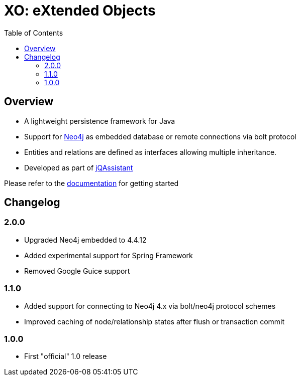 :toc: left

= XO: eXtended Objects

== Overview

* A lightweight persistence framework for Java
* Support for https://neo4j.org[Neo4j] as embedded database or remote connections via bolt protocol
* Entities and relations are defined as interfaces allowing multiple inheritance.
* Developed as part of https://jqassistant.org[jQAssistant]

Please refer to the http://buschmais.github.io/extended-objects/doc/0.8.0/neo4j/[documentation] for getting started

== Changelog

=== 2.0.0

- Upgraded Neo4j embedded to 4.4.12
- Added experimental support for Spring Framework
- Removed Google Guice support

=== 1.1.0

- Added support for connecting to Neo4j 4.x via bolt/neo4j protocol schemes
- Improved caching of node/relationship states after flush or transaction commit

=== 1.0.0

- First "official" 1.0 release

